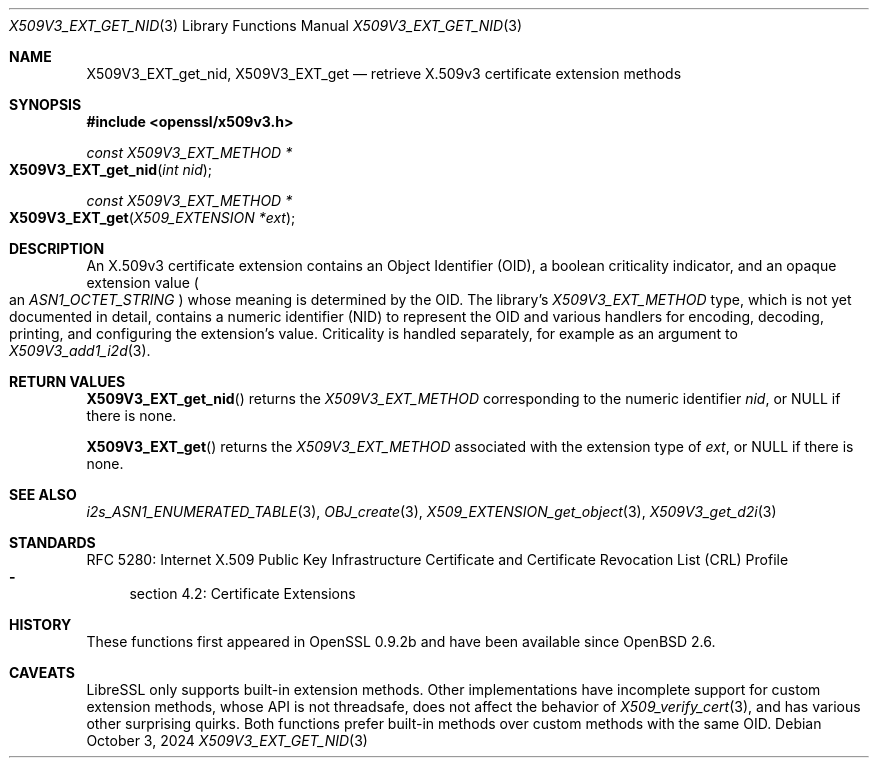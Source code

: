 .\" $OpenBSD: X509V3_EXT_get_nid.3,v 1.5 2024/10/03 03:31:47 tb Exp $
.\"
.\" Copyright (c) 2024 Theo Buehler <tb@openbsd.org>
.\"
.\" Permission to use, copy, modify, and distribute this software for any
.\" purpose with or without fee is hereby granted, provided that the above
.\" copyright notice and this permission notice appear in all copies.
.\"
.\" THE SOFTWARE IS PROVIDED "AS IS" AND THE AUTHOR DISCLAIMS ALL WARRANTIES
.\" WITH REGARD TO THIS SOFTWARE INCLUDING ALL IMPLIED WARRANTIES OF
.\" MERCHANTABILITY AND FITNESS. IN NO EVENT SHALL THE AUTHOR BE LIABLE FOR
.\" ANY SPECIAL, DIRECT, INDIRECT, OR CONSEQUENTIAL DAMAGES OR ANY DAMAGES
.\" WHATSOEVER RESULTING FROM LOSS OF USE, DATA OR PROFITS, WHETHER IN AN
.\" ACTION OF CONTRACT, NEGLIGENCE OR OTHER TORTIOUS ACTION, ARISING OUT OF
.\" OR IN CONNECTION WITH THE USE OR PERFORMANCE OF THIS SOFTWARE.
.\"
.Dd $Mdocdate: October 3 2024 $
.Dt X509V3_EXT_GET_NID 3
.Os
.Sh NAME
.Nm X509V3_EXT_get_nid ,
.Nm X509V3_EXT_get
.Nd retrieve X.509v3 certificate extension methods
.Sh SYNOPSIS
.In openssl/x509v3.h
.Ft const X509V3_EXT_METHOD *
.Fo X509V3_EXT_get_nid
.Fa "int nid"
.Fc
.Ft const X509V3_EXT_METHOD *
.Fo X509V3_EXT_get
.Fa "X509_EXTENSION *ext"
.Fc
.Sh DESCRIPTION
An X.509v3 certificate extension contains an Object Identifier (OID),
a boolean criticality indicator, and an opaque extension value
.Po
an
.Vt ASN1_OCTET_STRING
.Pc
whose meaning is determined by the OID.
The library's
.Vt X509V3_EXT_METHOD
type,
which is not yet documented in detail,
contains a numeric identifier (NID) to represent the OID and various
handlers for encoding, decoding, printing, and configuring the
extension's value.
Criticality is handled separately, for example as an argument to
.Xr X509V3_add1_i2d 3 .
.Sh RETURN VALUES
.Fn X509V3_EXT_get_nid
returns the
.Vt X509V3_EXT_METHOD
corresponding to the numeric identifier
.Fa nid ,
or
.Dv NULL
if there is none.
.Pp
.Fn X509V3_EXT_get
returns the
.Vt X509V3_EXT_METHOD
associated with the extension type of
.Fa ext ,
or
.Dv NULL
if there is none.
.Sh SEE ALSO
.Xr i2s_ASN1_ENUMERATED_TABLE 3 ,
.Xr OBJ_create 3 ,
.Xr X509_EXTENSION_get_object 3 ,
.Xr X509V3_get_d2i 3
.Sh STANDARDS
RFC 5280: Internet X.509 Public Key Infrastructure Certificate and
Certificate Revocation List (CRL) Profile
.Bl -dash -compact
.It
section 4.2: Certificate Extensions
.El
.Sh HISTORY
These functions first appeared in OpenSSL 0.9.2b and
have been available since
.Ox 2.6 .
.Sh CAVEATS
LibreSSL only supports built-in extension methods.
Other implementations have incomplete support for custom extension methods,
whose API is not threadsafe, does not affect the behavior of
.Xr X509_verify_cert 3 ,
and has various other surprising quirks.
Both functions prefer built-in methods over custom methods with the same OID.
